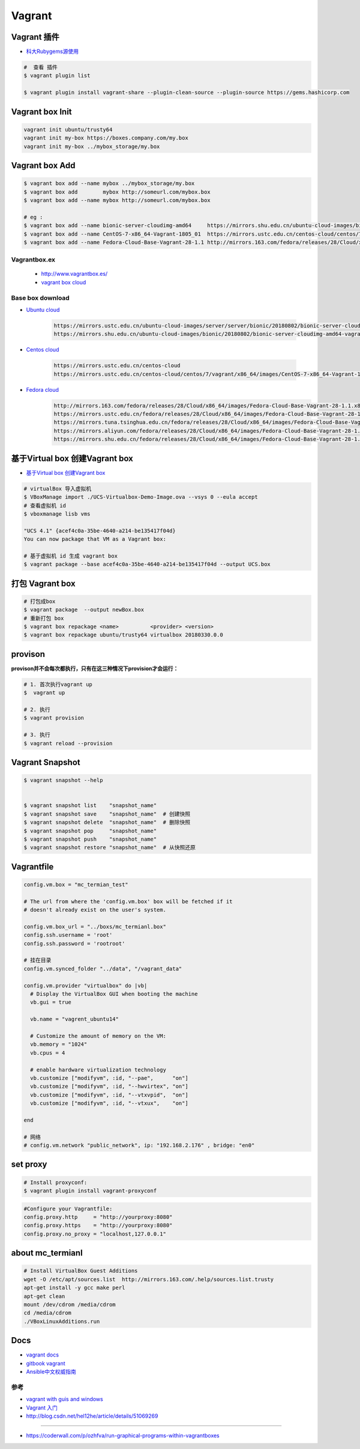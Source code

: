 ##############
Vagrant
##############

************************************
Vagrant 插件
************************************

* `科大Rubygems源使用 <http://mirrors.ustc.edu.cn/help/rubygems.html>`_

.. code-block:: sh

    #  查看 插件
    $ vagrant plugin list

    $ vagrant plugin install vagrant-share --plugin-clean-source --plugin-source https://gems.hashicorp.com

***********************
Vagrant box Init  
***********************

.. code-block:: sh

    vagrant init ubuntu/trusty64
    vagrant init my-box https://boxes.company.com/my.box
    vagrant init my-box ../mybox_storage/my.box

************************************
Vagrant box Add
************************************

.. code-block:: sh

    $ vagrant box add --name mybox ../mybox_storage/my.box
    $ vagrant box add        mybox http://someurl.com/mybox.box
    $ vagrant box add --name mybox http://someurl.com/mybox.box
    
    # eg :
    $ vagrant box add --name bionic-server-cloudimg-amd64     https://mirrors.shu.edu.cn/ubuntu-cloud-images/bionic/20180802/bionic-server-cloudimg-amd64-vagrant.box
    $ vagrant box add --name CentOS-7-x86_64-Vagrant-1805_01  https://mirrors.ustc.edu.cn/centos-cloud/centos/7/vagrant/x86_64/images/CentOS-7-x86_64-Vagrant-1805_01.VirtualBox.box
    $ vagrant box add --name Fedora-Cloud-Base-Vagrant-28-1.1 http://mirrors.163.com/fedora/releases/28/Cloud/x86_64/images/Fedora-Cloud-Base-Vagrant-28-1.1.x86_64.vagrant-virtualbox.box

Vagrantbox.ex
=================

 * http://www.vagrantbox.es/

 * `vagrant box cloud <https://app.vagrantup.com/boxes/search>`_



Base box download
==================

* `Ubuntu cloud <https://cloud-images.ubuntu.com/>`_
    
    .. code::

        https://mirrors.ustc.edu.cn/ubuntu-cloud-images/server/server/bionic/20180802/bionic-server-cloudimg-amd64-vagrant.box
        https://mirrors.shu.edu.cn/ubuntu-cloud-images/bionic/20180802/bionic-server-cloudimg-amd64-vagrant.box

* `Centos cloud <https://cloud.centos.org/centos/7/vagrant/x86_64/images/>`_

    .. code:: 
    
        https://mirrors.ustc.edu.cn/centos-cloud
        https://mirrors.ustc.edu.cn/centos-cloud/centos/7/vagrant/x86_64/images/CentOS-7-x86_64-Vagrant-1805_01.VirtualBox.box

* `Fedora cloud <https://alt.fedoraproject.org/cloud/>`_
    .. code::

        http://mirrors.163.com/fedora/releases/28/Cloud/x86_64/images/Fedora-Cloud-Base-Vagrant-28-1.1.x86_64.vagrant-virtualbox.box
        https://mirrors.ustc.edu.cn/fedora/releases/28/Cloud/x86_64/images/Fedora-Cloud-Base-Vagrant-28-1.1.x86_64.vagrant-virtualbox.box
        https://mirrors.tuna.tsinghua.edu.cn/fedora/releases/28/Cloud/x86_64/images/Fedora-Cloud-Base-Vagrant-28-1.1.x86_64.vagrant-virtualbox.box
        https://mirrors.aliyun.com/fedora/releases/28/Cloud/x86_64/images/Fedora-Cloud-Base-Vagrant-28-1.1.x86_64.vagrant-virtualbox.box
        https://mirrors.shu.edu.cn/fedora/releases/28/Cloud/x86_64/images/Fedora-Cloud-Base-Vagrant-28-1.1.x86_64.vagrant-virtualbox.box


************************************
基于Virtual box 创建Vagrant box
************************************

* `基于Virtual box 创建Vagrant box <http://ebarnouflant.com/posts/7-convert-a-virtualbox-ova-vm-into-a-vagrant-box>`_

.. code-block:: sh

    # virtualBox 导入虚拟机
    $ VBoxManage import ./UCS-Virtualbox-Demo-Image.ova --vsys 0 --eula accept                                                                                                                                   
    # 查看虚拟机 id
    $ vboxmanage lisb vms

    "UCS 4.1" {acef4c0a-35be-4640-a214-be135417f04d}
    You can now package that VM as a Vagrant box:

    # 基于虚拟机 id 生成 vagrant box
    $ vagrant package --base acef4c0a-35be-4640-a214-be135417f04d --output UCS.box   


************************************
打包  Vagrant box
************************************

.. code-block:: sh
    
    # 打包成box
    $ vagrant package  --output newBox.box          
    # 重新打包 box
    $ vagrant box repackage <name>          <provider> <version>
    $ vagrant box repackage ubuntu/trusty64 virtualbox 20180330.0.0

************
provison
************

**provison并不会每次都执行，只有在这三种情况下provision才会运行：**

.. code-block:: sh

   # 1. 首次执行vagrant up
   $  vagrant up

   # 2. 执行
   $ vagrant provision

   # 3. 执行 
   $ vagrant reload --provision


************************
Vagrant Snapshot
************************


.. code-block:: sh

   $ vagrant snapshot --help

     
   $ vagrant snapshot list    "snapshot_name"
   $ vagrant snapshot save    "snapshot_name"  # 创建快照
   $ vagrant snapshot delete  "snapshot_name"  # 删除快照
   $ vagrant snapshot pop     "snapshot_name"
   $ vagrant snapshot push    "snapshot_name"
   $ vagrant snapshot restore "snapshot_name"  # 从快照还原

     

*************
Vagrantfile  
*************

.. code:: 
    
    config.vm.box = "mc_termian_test"

    # The url from where the 'config.vm.box' box will be fetched if it
    # doesn't already exist on the user's system.

    config.vm.box_url = "../boxs/mc_termianl.box"
    config.ssh.username = 'root'
    config.ssh.password = 'rootroot'

    # 挂在目录
    config.vm.synced_folder "../data", "/vagrant_data"

    config.vm.provider "virtualbox" do |vb|
      # Display the VirtualBox GUI when booting the machine
      vb.gui = true

      vb.name = "vagrent_ubuntu14"

      # Customize the amount of memory on the VM:
      vb.memory = "1024"
      vb.cpus = 4

      # enable hardware virtualization technology
      vb.customize ["modifyvm", :id, "--pae",      "on"]
      vb.customize ["modifyvm", :id, "--hwvirtex", "on"]  
      vb.customize ["modifyvm", :id, "--vtxvpid",  "on"]
      vb.customize ["modifyvm", :id, "--vtxux",    "on"]

    end

    # 网络
    # config.vm.network "public_network", ip: "192.168.2.176" , bridge: "en0"

************
set proxy   
************

.. code-block:: sh

    # Install proxyconf:
    $ vagrant plugin install vagrant-proxyconf

.. code-block:: sh

    #Configure your Vagrantfile:
    config.proxy.http     = "http://yourproxy:8080"
    config.proxy.https    = "http://yourproxy:8080"
    config.proxy.no_proxy = "localhost,127.0.0.1"


********************
about mc_termianl   
********************

.. code-block:: sh

    # Install VirtualBox Guest Additions
    wget -O /etc/apt/sources.list  http://mirrors.163.com/.help/sources.list.trusty
    apt-get install -y gcc make perl
    apt-get clean
    mount /dev/cdrom /media/cdrom
    cd /media/cdrom
    ./VBoxLinuxAdditions.run 


*******
Docs   
*******

* `vagrant docs <https://www.vagrantup.com/docs/index.html>`_
* `gitbook vagrant  <https://ninghao.gitbooks.io/vagrant/content/>`_
* `Ansible中文权威指南 <http://www.ansible.com.cn/index.html>`_
    


参考
====

* `vagrant with guis and windows <https://www.phparch.com/2015/01/vagrant-with-guis-and-windows/>`_
* `Vagrant 入门 <https://www.cnblogs.com/davenkin/p/vagrant-virtualbox.html>`_

* http://blog.csdn.net/hel12he/article/details/51069269

----

* https://coderwall.com/p/ozhfva/run-graphical-programs-within-vagrantboxes


